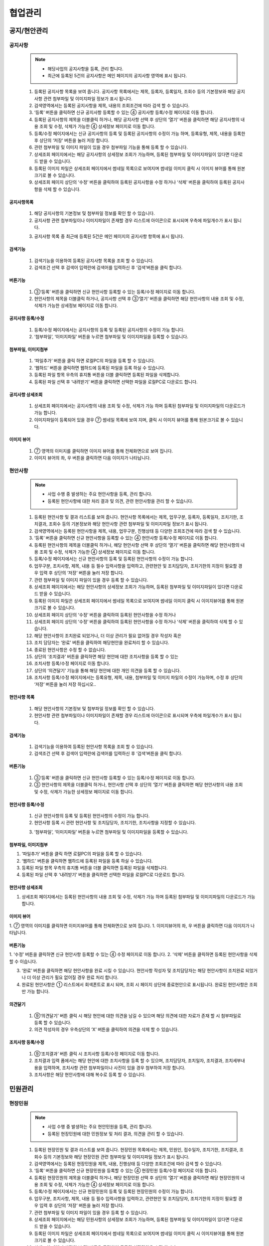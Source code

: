 ﻿.. _menu_Collaboration:


협업관리
#########


공지/현안관리
*************

공지사항
========

 .. note::
  - 해당사업의 공지사항을 등록, 관리 합니다.
  - 최근에 등록된 5건의 공지사항은 메인 페이지의 공지사항 영역에 표시 됩니다.


 1. 등록된 공지사항 목록을 보여 줍니다.  공지사항 목록에서는 제목, 등록자, 등록일자, 조회수 등의 기본정보와 해당 공지사항 관련 첨부파일 및 이미지파일 정보가 표시 됩니다.
 2. 검색영역에서는 등록된 공지사항을 제목, 내용의 조회조건에 따라 검색 할 수 있습니다.
 3. ‘등록’ 버튼을 클릭하면 신규 공지사항 등록할 수 있는 ④ 공지사항 등록/수정 페이지로 이동 합니다.
 4. 등록된 공지사항의 제목을 더블클릭 하거나, 해당 공지사항 선택 후 상단의  ‘열기’ 버튼을 클릭하면 해당 공지사항의 내용 조회 및 수정, 삭제가 가능한 ④ 상세정보 페이지로 이동 합니다.
 5. 등록/수정 페이지에서는 신규 공지사항의 등록 및 등록된 공지사항의 수정이 가능 하며, 등록유형, 제목, 내용을 등록한 후 상단의 ‘저장’ 버튼을 눌러 저장 합니다.
 6. 관련 첨부파일 및 이미지 파일이 있을 경우 첨부파일 기능을 통해 등록 할 수 있습니다. 
 7. 상세조회 페이지에서는 해당 공지사항의 상세정보 조회가 가능하며, 등록된 첨부파일 및 이미지파일이 있다면 다운로드 받을 수 있습니다. 
 8. 등록된 이미지 파일은 상세조회 페이지에서 썸네일 목록으로 보여지며 썸네일 이미지 클릭 시 이미지 뷰어를 통해 원본크기로 볼 수 있습니다.
 9. 상세조회 페이지 상단의 ‘수정’ 버튼을 클릭하여 등록된 공지사항을 수정 하거나 ‘삭제’ 버튼을 클릭하여 등록된 공지사항을 삭제 할 수 있습니다.


공지사항목록
-------------

 .. image:: ../_images/W_0001.png

 1. 해당 공지사항의 기본정보 및 첨부파일 정보를 확인 할 수 있습니다.
 2. 공지사항 관련 첨부파일이나 이미지파일이 존재할 경우 리스트에 아이콘으로 표시되며 우측에 파일개수가 표시 됩니다.
 
 .. image:: ../_images/W_0002.png

 .. image:: ../_images/W_0003.png

 3. 공지사항 목록 중 최근에 등록된 5건은 메인 페이지의 공지사항 항목에 표시 됩니다.


검색기능
---------

 .. image:: ../_images/W_0004.png

 1. 검색기능을 이용하여 등록된 공지사항 목록을 조회 할 수 있습니다.
 2. 검색조건 선택 후 검색어 입력란에 검색어를  입력하신 후 ‘검색’버튼을 클릭 합니다.
 

버튼기능
---------

 .. image:: ../_images/W_0005.png

 1. ③‘등록’ 버튼을 클릭하면 신규 현안사항 등록할 수 있는 등록/수정 페이지로 이동 합니다.
 2. 현안사항의 제목을 더블클릭 하거나, 공지사항 선택 후 ③‘열기’ 버튼을 클릭하면 해당 현안사항의 내용 조회 및 수정, 삭제가 가능한  상세정보 페이지로 이동 합니다.


공지사항 등록/수정
-------------------

 .. image:: ../_images/W_0006.png

 1. 등록/수정 페이지에서는 공지사항의 등록 및 등록된 공지사항의 수정이 가능 합니다.
 2. ‘첨부파일’, ‘이미지파일’ 버튼을 누르면 첨부파일 및 이미지파일을 등록할 수 있습니다.


첨부파일, 이미지첨부
---------------------

 .. image:: ../_images/W_0007.png

 1. ‘파일추가’ 버튼을 클릭 하면 로컬PC의 파일을 등록 할 수 있습니다.
 2. ‘웹하드’ 버튼을 클릭하면 웹하드에 등록된 파일을 등록 하실  수 있습니다.
 3. 등록된 파일 항목 우측의 휴지통 버튼을 더블 클릭하면 등록된 파일을 삭제합니다.
 4. 등록된 파일 선택 후 ‘내려받기’ 버튼을 클릭하면 선택한 파일을 로컬PC로 다운로드 합니다.


공지사항 상세조회
-------------------

 .. image:: ../_images/W_0008.png

 1. 상세조회 페이지에서는 공지사항의 내용 조회 및 수정, 삭제가 가능 하며 등록된 첨부파일 및 이미지파일의 다운로드가 가능 합니다.
 2. 이미지파일이 등록되어 있을 경우 ⑦ 썸네일 목록에 보여 지며, 클릭 시 이미지 뷰어를 통해 원본크기로 볼 수 있습니다.


이미지 뷰어
------------

 .. image:: ../_images/W_0009.png

 1. ⑦ 영역의 이미지를 클릭하면 이미지 뷰어를 통해 전체화면으로 보여 집니다.
 2. 이미지 뷰어의 좌, 우 버튼을 클릭하면 다음 이미지가 나타납니다.


현안사항
========

 .. note::
  - 사업 수행 중 발생하는 주요 현안사항을 등록, 관리 합니다.
  - 등록된 현안사항에 대한 처리 결과 및 의견, 관련 현안사항을 관리 할 수 있습니다.

 1. 등록된 현안사항 및 결과 리스트를 보여 줍니다.  현안사항 목록에서는 제목, 업무구분, 등록자, 등록일자, 조치기한, 조치결과, 조회수 등의 기본정보와 해당 현안사항 관련 첨부파일 및 이미지파일 정보가 표시 됩니다.
 2. 검색영역에서는 등록된 현안사항을 제목, 내용, 업무구분, 진행상태 등 다양한 조회조건에 따라 검색 할 수 있습니다.
 3. ‘등록’ 버튼을 클릭하면 신규 현안사항을 등록할 수 있는 ④ 현안사항 등록/수정 페이지로 이동 합니다.
 4. 등록된 현안사항의 제목을 더블클릭 하거나, 해당 현안사항 선택 후 상단의 ‘열기’ 버튼을 클릭하면 해당 현안사항의 내용 조회 및 수정, 삭제가 가능한 ④ 상세정보 페이지로 이동 합니다.
 5. 등록/수정 페이지에서는 신규 현안사항의 등록 및 등록된 현안사항의 수정이 가능 합니다.
 6. 업무구분, 조치사항, 제목, 내용 등 필수 입력사항을 입력하고, 관련현안 및 조치담당자, 조치기한의 지정이 필요할 경우 입력 후 상단의 ‘저장’ 버튼을 눌러 저장 합니다.
 7. 관련 첨부파일 및 이미지 파일이 있을 경우 등록 할 수 있습니다. 
 8. 상세조회 페이지에서는 해당 현안사항의 상세정보 조회가 가능하며, 등록된 첨부파일 및 이미지파일이 있다면 다운로드 받을 수 있습니다. 
 9. 등록된 이미지 파일은 상세조회 페이지에서 썸네일 목록으로 보여지며 썸네일 이미지 클릭 시 이미지뷰어를 통해 원본크기로 볼 수 있습니다.
 10. 상세조회 페이지 상단의 ‘수정’ 버튼을 클릭하여 등록된 현안사항을 수정 하거나
 11.  상세조회 페이지 상단의 ‘수정’ 버튼을 클릭하여 등록된 현안사항을 수정 하거나  ‘삭제’ 버튼을 클릭하여 삭제 할 수 있습니다.
 12. 해당 현안사항이 조치완료 되었거나, 더 이상 관리가 필요 없어질 경우 작성자 혹은
 13. 조치 담당자는 ‘완료’ 버튼을 클릭하여 해당현안을 완료처리 할 수 있습니다.
 14. 종료된 현안사항은 수정 할 수 없습니다.
 15. 상단의 ‘조치결과’ 버튼을 클릭하면 해당 현안에 대한 조치사항을 등록 할 수 있는
 16.       조치사항 등록/수정 페이지로 이동 합니다.
 17. 상단의 ‘의견달기’ 기능을 통해 해당 현안에 대한 개인 의견을 등록 할 수 있습니다.
 18. 조치사항 등록/수정 페이지에서는 등록유형, 제목, 내용, 첨부파일 및 이미지 파일의 수정이 가능하며, 수정 후 상단의 ‘저장’ 버튼을 눌러 저장 하십시오..


현안사항 목록
--------------

 .. image:: ../_images/W_0010.png

 1. 해당 현안사항의 기본정보 및 첨부파일 정보를 확인 할 수 있습니다.
 2. 현안사항 관련 첨부파일이나 이미지파일이 존재할 경우 리스트에 아이콘으로 표시되며 우측에 파일개수가 표시 됩니다.


검색기능
---------

 .. image:: ../_images/W_0011.png

 1. 검색기능을 이용하여 등록된 현안사항 목록을 조회 할 수 있습니다.
 2. 검색조건 선택 후 검색어 입력란에 검색어를  입력하신 후 ‘검색’버튼을 클릭 합니다.


버튼기능
---------

 .. image:: ../_images/W_0012.png

 1. ③‘등록’ 버튼을 클릭하면 신규 현안사항 등록할 수 있는 등록/수정 페이지로 이동 합니다.
 2. ③ 현안사항의 제목을 더블클릭 하거나, 현안사항 선택 후 상단의  ‘열기’ 버튼을 클릭하면 해당 현안사항의 내용 조회 및 수정, 삭제가 가능한  상세정보 페이지로 이동 합니다.


현안사항 등록/수정
-------------------

 .. image:: ../_images/W_0013.png

 1. 신규 현안사항의 등록 및 등록된 현안사항의 수정이 가능 합니다.
 2. 현안사항 등록 시 관련 현안사항 및 조치담당자, 조치기한, 조치사항을 지정할 수 있습니다.

 .. image:: ../_images/W_0014.png

 3. ‘첨부파일’, ‘이미지파일’ 버튼을 누르면 첨부파일 및 이미지파일을 등록할 수 있습니다.


첨부파일, 이미지첨부
---------------------

.. image:: ../_images/W_0015.png

1. ‘파일추가’ 버튼을 클릭 하면 로컬PC의 파일을 등록 할 수 있습니다.
2. ‘웹하드’ 버튼을 클릭하면 웹하드에 등록된 파일을 등록 하실  수 있습니다.
3. 등록된 파일 항목 우측의 휴지통 버튼을 더블 클릭하면 등록된 파일을 삭제합니다.
4. 등록된 파일 선택 후 ‘내려받기’ 버튼을 클릭하면 선택한 파일을 로컬PC로 다운로드 합니다.


현안사항 상세조회
------------------

.. image:: ../_images/W_0016.png

1. 상세조회 페이지에서는 등록된 현안사항의 내용 조회 및 수정, 삭제가 가능 하며 등록된 첨부파일 및 이미지파일의 다운로드가 가능 합니다.


이미지 뷰어
------------

.. image:: ../_images/W_0017.png

1. ⑦ 영역의 이미지를 클릭하면 이미지뷰어를 통해 전체화면으로 보여 집니다.
1. 이미지뷰어의 좌, 우 버튼을 클릭하면 다음 이미지가 나타납니다.


버튼기능
---------

.. image:: ../_images/W_0018.png

1. ‘수정’ 버튼을 클릭하면 신규 현안사항 등록할 수 있는④ 수정 페이지로 이동 합니다.
2. ‘삭제’ 버튼을 클릭하면 등록된 현안사항을 삭제 할 수 이습니다.        

.. image:: ../_images/W_0019.png

3. ‘완료’ 버튼을 클릭하면 해당 현안사항을 완료 시킬 수 있습니다. 현안사항 작성자 및 조치담당자는 해당 현안사항이 조치완료 되었거나 더 이상 관리가 필요 없어질 경우 완료 처리 합니다.
4. 완료된 현안사항은 ① 리스트에서 회색폰트로 표시 되며, 조회 시 페이지 상단에 종료현안으로 표시됩니다. 완료된 현안사항은 조회만 가능 합니다.


의견달기
---------

 .. image:: ../_images/W_0020.png

 1. ⑨‘의견달기’ 버튼 클릭 시 해당 현안에 대한 의견을 남길 수 있으며 해당 의견에 대한 자료가 존재 할 시 첨부파일로 등록 할 수 있습니다.
 2. 의견 작성자의 경우 우측상단의 ‘X’ 버튼을 클릭하여 의견을 삭제 할 수 있습니다.      


조치사항 등록/수정
-------------------

 .. image:: ../_images/W_0021.png

 1. ⑨‘조치결과’ 버튼 클릭 시 조치사항 등록/수정 페이지로 이동 합니다.
 2. 조치결과 입력 폼에서는 해당 현안에 대한 조치사항을 등록 할 수 있으며, 조치담당자, 조치일자, 조치결과, 조치세부내용을 입력하며, 조치사항 관련 첨부파일이나 사진이 있을 경우 첨부하여 저장 합니다.
 3. 조치사항은 해당 현안사항에 대해 복수로 등록 할 수 있습니다.




민원관리
********


현장민원
========

 .. note::
  - 사업 수행 중 발생하는 주요 현안민원을 등록, 관리 합니다.
  - 등록된 현장민원에 대한 민원정보 및 처리 결과, 의견을 관리 할 수 있습니다.

 1. 등록된 현장민원 및 결과 리스트를 보여 줍니다.  현장민원 목록에서는 제목, 민원인, 접수일자, 조치기한, 조치결과, 조회수 등의 기본정보와 해당 현장민원 관련 첨부파일 및 이미지파일 정보가 표시 됩니다.
 2. 검색영역에서는 등록된 현장민원을 제목, 내용, 진행상태 등 다양한 조회조건에 따라 검색 할 수 있습니다.
 3. ‘등록’ 버튼을 클릭하면 신규 현장민원을 등록할 수 있는 ④ 현장민원 등록/수정 페이지로 이동 합니다.
 4. 등록된 현장민원의 제목을 더블클릭 하거나, 해당 현장민원 선택 후 상단의  ‘열기’ 버튼을 클릭하면 해당 현장민원의 내용 조회 및 수정, 삭제가 가능한 ④ 상세정보 페이지로 이동 합니다.
 5. 등록/수정 페이지에서는 신규 현장민원의 등록 및 등록된 현장민원의 수정이 가능 합니다.
 6. 업무구분, 조치사항, 제목, 내용 등 필수 입력사항을 입력하고, 관련현안 및 조치담당자, 조치기한의 지정이 필요할 경우 입력 후 상단의 ‘저장’ 버튼을 눌러 저장 합니다.
 7. 관련 첨부파일 및 이미지 파일이 있을 경우 등록 할 수 있습니다. 
 8. 상세조회 페이지에서는 해당 민원사항의 상세정보 조회가 가능하며, 등록된 첨부파일 및 이미지파일이 있다면 다운로드 받을 수 있습니다. 
 9. 등록된 이미지 파일은 상세조회 페이지에서 썸네일 목록으로 보여지며 썸네일 이미지 클릭 시 이미지뷰어를 통해 원본크기로 볼 수 있습니다.
 10. 상세조회 페이지 상단의 ‘수정’ 버튼을 클릭하여 등록된 현장민원을 수정 하거나
 11.  상세조회 페이지 상단의 ‘수정’ 버튼을 클릭하여 등록된 현장민원을 수정 하거나  ‘삭제’ 버튼을 클릭하여 삭제 할 수 있습니다.
 12. 해당 현장민원이 조치완료 되었거나, 더 이상 관리가 필요 없어질 경우 작성자 혹은
 13. 조치 담당자는 ‘완료’ 버튼을 클릭하여 해당현안을 완료처리 할 수 있습니다.
 14. 종료된 현장민원은 수정 할 수 없습니다.
 15. 상단의 ‘조치결과’ 버튼을 클릭하면 해당 현안에 대한 조치사항을 등록 할 수 있는 ⑩ 조치사항 등록/수정 페이지로 이동 합니다.
 16. 상단의 ‘의견달기’ 기능을 통해 해당 현안에 대한 개인 의견을 등록 할 수 있습니다.
 17. 조치사항 등록/수정 페이지에서는 등록유형, 제목, 내용, 첨부파일 및 이미지 파일의 수정이 가능하며, 수정 후 상단의 ‘저장’ 버튼을 눌러 저장 하십시오..


현장민원 목록
--------------

 .. image:: ../_images/W_0022.png

 1. 해당 현장민원의 기본정보 및 첨부파일 정보를 확인 할 수 있습니다.
 2. 현장민원 관련 첨부파일이나 이미지파일이 존재할 경우 리스트에 아이콘으로 표시되며 우측에 파일개수가 표시 됩니다.


검색기능
---------

 .. image:: ../_images/W_0023.png

 1. 검색기능을 이용하여 등록된 현장민원 목록을 조회 할 수 있습니다.
 2. 검색조건 선택 후 검색어 입력란에 검색어를  입력하신 후 ‘검색’버튼을 클릭 합니다.


버튼기능
---------

 .. image:: ../_images/W_0024.png

 1. ③‘등록’ 버튼을 클릭하면 신규 현장민원 등록할 수 있는 등록/수정 페이지로 이동 합니다.
 2. ③ 현장민원의 제목을 더블클릭 하거나, 현장민원 선택 후 상단의 ‘열기’ 버튼을 클릭하면 해당 현장민원의 내용 조회 및 수정, 삭제가 가능한  상세정보 페이지로 이동 합니다.


현장민원 등록/수정
-------------------

 .. image:: ../_images/W_0025.png

 1. 신규 현장민원의 등록 및 등록된 현장민원의 수정이 가능 합니다.
 2. 현장민원 등록 시 민원인 정보 및 접수일자, 조치담당자, 조치기한, 조치사항을 지정할 수 있습니다.

 .. image:: ../_images/W_0026.png

 3. ‘첨부파일’, ‘이미지파일’ 버튼을 누르면 첨부파일 및 이미지파일을 등록할 수 있습니다.


첨부파일, 이미지첨부
---------------------

 .. image:: ../_images/W_0027.png

 1. ‘파일추가’ 버튼을 클릭 하면 로컬PC의 파일을 등록 할 수 있습니다.
 2. ‘웹하드’ 버튼을 클릭하면 웹하드에 등록된 파일을 등록 하실  수 있습니다.
 3. 등록된 파일 항목 우측의 휴지통 버튼을 더블 클릭하면 등록된 파일을 삭제합니다.
 4. 등록된 파일 선택 후 ‘내려받기’ 버튼을 클릭하면 선택한 파일을 로컬PC로 다운로드 합니다.


현장민원 상세조회
------------------

 .. image:: ../_images/W_0028.png

 1. 상세조회 페이지에서는 등록된 현장민원의 내용 조회 및 수정, 삭제가 가능 하며 등록된 첨부파일 및 이미지파일의 다운로드가 가능 합니다.


이미지 뷰어
------------

 .. image:: ../_images/W_0029.png

 1. ⑦ 영역의 이미지를 클릭하면 이미지뷰어를 통해 전체화면으로 보여 집니다.
 2. 이미지뷰어의 좌, 우 버튼을 클릭하면 다음 이미지가 나타납니다.


버튼기능
---------

 .. image:: ../_images/W_0030.png

 1. ‘수정’ 버튼을 클릭하면 등록된 현장민원을 수정할 수 있는 ④ 수정 페이지로 이동 합니다.
 2. ‘삭제’ 버튼을 클릭하면 등록된 현장민원을 삭제 할 수 이습니다.  

 .. image:: ../_images/W_0031.png

 3. ‘완료’ 버튼을 클릭하면 해당 현장민원을 완료 시킬 수 있습니다. 현장민원 작성자 및 조치담당자는 해당 현장민원이 조치완료 되었거나 더 이상 관리가 필요 없어질 경우 완료 처리 합니다.
 4. 완료된 현장민원은 ① 리스트에서 회색폰트로 표시 되며, 조회 시 페이지 상단에 종료현안으로 표시됩니다. 완료된 현장민원은 조회만 가능 합니다.


의견달기
---------

 .. image:: ../_images/W_0032.png

 1. ⑨‘의견달기’ 버튼 클릭 시 해당 현안에 대한 의견을 남길 수 있으며 해당 의견에 대한 자료가 존재 할 시 첨부파일로 등록 할 수 있습니다.
 2. 의견 작성자의 경우 우측상단의 ‘X’ 버튼을 클릭하여 의견을 삭제 할 수 있습니다.


조치사항 등록/수정
-------------------

 .. image:: ../_images/W_0033.png

 1. ⑨‘조치결과’ 버튼 클릭 시 조치사항 등록/수정 페이지로 이동 합니다.
 2. 조치결과 입력 폼에서는 해당 현안에 대한 조치사항을 등록 할 수 있으며, 조치담당자, 조치일자, 조치결과, 조치세부내용을 입력하며, 조치사항 관련 첨부파일이나 사진이 있을 경우 첨부하여 저장 합니다.
 3. 조치사항은 해당 현장민원에 대해 복수로 등록 할 수 있습니다.


주요일정관리
************


Milestone
==========

 .. note::
  - 해당 사업의 Milestone 을 등록, 관리 합니다.
  - 등록된 Milestone 항목은 메인 화면의 Milestone Progress 영역에 그래프 형태로 보여집니다.


 1. 등록된 Milestone 목록을 보여 줍니다. Milestone 목록에서는 Milestone명칭 및 계획일자, 실적일자 정보가 표시 됩니다.
 2. 검색영역에서는 등록된 Milestone 의 명칭을 통해 검색 할 수 있습니다.
 3. 상세내용 영역에는 ① 에서 선택된 Milestone의 상세정보를 보여 줍니다.
 4. 버튼 기능을 이용해 신규 Milestone를 등록 하거나 수정, 삭제 할 수 있습니다.

 .. image:: ../_images/W_0034.png


메인페이지
-----------

 .. image:: ../_images/W_0035.png

 1. 등록된 Milestone은 메인페이지의 Milestone Progress에 그래프 형태로 표시 됩니다.
 2. 계획일자보다 실적일자가 빠를 경우 푸른색으로, 느릴 경우 붉은색으로 표시 됩니다.


검색기능
---------

 .. image:: ../_images/W_0036.png

 1. 검색기능을 이용하여 등록된 Milestone 목록을 조회 할 수 있습니다.
 2. 검색조건 선택 후 검색어 입력란에 검색어를  입력하신 후‘검색’버튼을 클릭 합니다.


버튼기능
---------

 1. ‘추가’ 버튼을 클릭하여 ③ 상세내용을 작성한 후 ‘저장’ 버튼을 누르면 새로운 Milestone 항목이 등록 됩니다.
 2. 등록된 Milestone 정보를 수정한 후 ‘저장’ 버튼을 누르면 해당 Milestone 정보가 수정 됩니다.
 3. ‘삭제’ 버튼을 클릭하면 등록된 Milestone를 삭제 할 수 있습니다.  


일정관리
========

 .. note::
  - 해당 사업의 사업일정 및 조직일정, 개인일정을 등록, 관리 합니다.
  - 일정관리 메뉴는 캘린더를 통한 월간일정 및 주간일정 페이지와 날짜 선택 시 보여지는 일정관리 페이지로 구성되어 있습니다.


 1. [월간일정] 에서는 선택 월의 등록된 일정을 캘린더 형태로 보여 주며, 각 일자에 해당하는 일정 리스트가 표시 됩니다.
 2. 등록된 일정의 범위 및 유형에 따라 제목 앞에 아이콘이 표시됩니다. 
 3. 캘린더에서 특정 날짜를 클릭하면 해당 일자의 일정관리 페이지로 이동 합니다.
 4. 연월 이동버튼을 클릭하여 이전 월, 다음 월 일정을 조회 할 수 있습니다. 검색기준일을 선택하면 특정 날짜로 바로 이동 하며, ‘현재일정’ 버튼을 클릭하면 오늘 날짜의 일정으로 돌아 옵니다.
 5. ‘사업일정’, ‘조직일정’, ‘개인일정’ 체크박스를 체크하면 ① 일정 캘린더에 해당 일정이 나타나며 체크 해제 시 리스트에서 사라집니다.
 6. [주간일정] 탭의 ④에서는 선택 주간의 등록된 일정을 시작시간과 종료시간에 맞춰 Bar-Chart 형태로 보여 줍니다.
 7. 등록된 일정은 범위 및 유형에 따라 제목 앞에 아이콘이 표시됩니다.
 8. 등록된 일정을 클릭하면 해당일정의 상세정보를 확인 할 수 있는 일정관리 페이지로 이동 합니다.
 9. 일정추가 컬럼의 ‘+’ 버튼을 클릭하면 해당일자의 신규 일정을 추가 할 수 있는 일정관리 페이지로 이동 합니다.
 10. 주간 이동버튼을 클릭하여 이전 주, 다음 주 일정을 조회 할 수 있습니다. 검색기준일을 선택하면 특정 날짜로 바로 이동 하며, ‘현재일정’ 버튼을 클릭하면 오늘 날짜의 일정으로 돌아 옵니다.
 11. ‘사업일정’, ‘조직일정’, ‘개인일정’ 체크박스를 체크하면 ④ 주간일정에 해당 일정이 나타나며 체크 해제 시 리스트에서 사라집니다.
 12. [주간일정] 탭의 ④에서는 선택 주간의 등록된 일정을 시작시간과 종료시간에 맞춰 Bar-Chart 형태로 보여 줍니다.
 13. 등록된 일정은 범위 및 유형에 따라 제목 앞에 아이콘이 표시됩니다.
 14. 등록된 일정을 클릭하면 해당일정의 상세정보를 확인 할 수 있는 일정관리 페이지로 이동 합니다.
 15. 일정추가 컬럼의 ‘+’ 버튼을 클릭하면 해당일자의 신규 일정을 추가 할 수 있는 일정관리 페이지로 이동 합니다.
 16. 주간 이동버튼을 클릭하여 이전 주, 다음 주 일정을 조회 할 수 있습니다. 검색기준일을 선택하면 특정 날짜로 바로 이동 하며, ‘현재일정’ 버튼을 클릭하면 오늘 날짜의 일정으로 돌아 옵니다.
 17. ‘사업일정’, ‘조직일정’, ‘개인일정’ 체크박스를 체크하면       주간일정에 해당 일정이 나타나며 체크 해제 시 리스트에서 사라집니다.
 18. [월간일정] 및 [주간일정]에서 특정 날짜, 혹은 일정선택 시 일정 관리 페이지로 이동 합니다.
 19. 일정 목록에서는 해당 일자의 등록된 일정목록을 보여줍니다.
 20. 검색기능을 통해 등록된 일정 리스트를 조회 할 수 있습니다.
 21. 버튼 기능을 통해 새로운 일정을 추가 하거나 등록된 일정을 수정, 삭제 할 수 있습니다.
 22. ⑧ 에서 선택한 일정항목의 상세정보를 관리 합니다.
 23. 일정범위, 일정구분, 반복설정, 중요일정, 일정기간 및 시간 설정이 가능 합니다.


월간일정
---------

 .. image:: ../_images/W_0037.png


검색기능
---------

 .. image:: ../_images/W_0038.png

 1. 연월 검색기능의 좌, 우 화살표 버튼을 클릭하면 이전 월, 다음 월로 이동 합니다.
 2. 검색기준일을 설정하면 검색일자의 월로 바로 이동하며, ‘현재일정’ 버튼 클릭 시 오늘 날짜의 일정으로 돌아옵니다.


일정옵션
---------

 .. image:: ../_images/W_0039.png

 1. 체크박스를 체크 해제하면 일정 캘린더에 해당 일정이 사라지며 체크 시 목록에 다시 나타납니다.

 .. image:: ../_images/W_0040.png

 2. 일정의 범위 및 유형에 따라 제목 앞에 아이콘이 표시됩니다.


주간일정
---------

 .. image:: ../_images/W_0041.png
 .. image:: ../_images/W_0042.png

 1. 일정 시간에 맞춰 Bar-Chart가 표시되며, Bar 하단에 일정요약정보가 표시 됩니다.
 2. Bar 색상은 반복일정일 경우 파란색으로 단일일정일 경우 녹색으로 표시됩니다.

 .. image:: ../_images/W_0043.png

 3. 일정추가 컬럼의 ‘+’ 버튼을 클릭하면 해당일의 신규일정을 추가 할 수 있는 일정관리 페이지로 이동 합니다.


검색기능
---------

 .. image:: ../_images/W_0044.png

 1. 주간 검색기능의 좌, 우 화살표 버튼을 클릭하면 이전 주, 다음 주로 이동 합니다.
 2. 검색기준일을 설정하면 검색일자의 주로 바로 이동하며, ‘현재일정’ 버튼 클릭 시 오늘 날짜의 일정으로 돌아옵니다.


일정관리
---------

 .. image:: ../_images/W_0045.png


검색기능
---------

 .. image:: ../_images/W_0046.png

 1. 검색기준일을 설정하면 해당일자로 이동하며, ‘현재일정’ 버튼 클릭 시 오늘 날짜의 일정으로 돌아옵니다.
 2. 검색조건에 따른 일정 검색이 가능 합니다.


버튼기능
---------

 1. ‘추가’ 버튼을 클릭하여 ⑪ 상세내용을 작성한 후 ‘저장’ 버튼을 누르면 새로운 일정이 등록 됩니다.
 2. 등록된 일정 정보를 수정한 후 ‘저장’ 버튼을 누르면 해당 일정이 수정 됩니다.
 3. ‘삭제’ 버튼을 클릭하면 등록된 Milestone를 삭제 할 수 있습니다.   


상세설정
---------

 .. image:: ../_images/W_0047.png

 1. 일정범위 설정을 통해 사업, 조직, 개인 일정을 구분하여 등록 할 수 있습니다.
 2. 중요일정 체크 시 ⑧ 일정목록에서 해당 일정 제목 앞에 중요 아이콘이 표시 됩니다.

 .. image:: ../_images/W_0048.png

 3. 반복설정 옵션을 지정 하면 해당 일정을 일, 주, 월, 연 단위로 반복 할 수 있습니다.
 4. ‘반복없음’ 설정 시 해당일자에만 일정이 등록 됩니다.

 .. image:: ../_images/W_0049.png

 5. 반복설정을 ‘매일’로 지정 하면 해당 일정기간 동안 매일, ‘매주’로 지정하면 매주 지정 요일에 일정이 반복 됩니다.

 .. image:: ../_images/W_0050.png

 6. 반복설정을 ‘매월’로 지정 하면 해당 일정기간 동안 매월 지정된 일마다, ‘매년’으로 지정하면 매년 지정된 일자에 일정이 반복 됩니다.


메시지관리
**********


메시지함
========

 .. note::
  - PMIS 사용자간 간단한 메시지 및 파일 전송 기능을 제공 합니다.
  - 메시지함 은 수신메시지 목록을 보여주는 수신함과 발신메시지 목록을 보여주는 발신함, 작성 중인 메시지를 임시저장 할 수 있는 임시저장함으로 구성되어 있습니다.
  - 메시지 목록을 표시 합니다. 메시지를 더블클릭하면 내용을 확인 할 수 있습니다.


 1. 검색기능을 이용하여 메시지를 조회 할 수 있습니다.
 2. 버튼기능을 이용하여 메시지를 조회, 추가, 삭제 할 수 있습니다.
 3. 탭을 클릭 하여 수신함, 발신함, 임시저장함으로 이동 합니다.

 .. image:: ../_images/W_0051.png


검색기능
---------

 .. image:: ../_images/W_0052.png

 1. 검색기능을 이용하여 원하는 메시지를 조회 할 수 있습니다.
 2. 검색조건 선택 후 검색어 입력란에 검색어를  입력하신 후 ‘검색’버튼을 클릭 합니다.


버튼기능
---------

 1. ‘열기’  버튼을 클릭하면 모바일, 테블릿 PC에서 선택한 메시지 내용을 조회합니다.
 2. ‘추가’ 버튼을 클릭하면 메시지 작성화면으로 이동합니다.
 3. ‘삭제’ 버튼을 클릭하면 선택한 수신 메시지를 삭제 할 수 있습니다. 


 .. note::
  - 새 메시지 작성 화면 입니다.


 1. 메시지 내용을 작성합니다.
 2. 수신자를 지정합니다. 직접 검색하거나, 수신자 목록을 띄워 선택 할 수 있습니다.
 3. 첨부파일이 있을 경우 ‘파일추가’ 버튼을 클릭하여 파일을 첨부 합니다.
 4. 작성된 메시지를 ‘보내기’, ‘임시저장’,’삭제’ 할 수 있고 목록으로 돌아가려면 ‘닫기’를 클릭합니다

 .. image:: ../_images/W_0053.png


수신자 지정
------------

 .. image:: ../_images/W_0054.png

 1. ② 에서 수신자를 직접입력하여 추가 할 수 있습니다.
 2. 여러명의 수신자를 지정할 경우 수신자 목록창을 띄워 수신자를 선택 후 ‘+’ 버튼을 클릭 하여  추가합니다.(TO :수신자, CC : 참조자)
 3. ‘확인’ 버튼을 클릭하면 수신자 지정이 완료 됩니다.


첨부파일
---------

 1. 메시지 수신 후 ‘내려받기’  버튼을 클릭 하여 첨부된 자료를 다운로드 할 수 있습니다.
 2. ‘파일추가’ 버튼을 클릭 하여 파일을 첨부 할 수 있습니다.
 3. ‘폴더추가’ 버튼을 클릭하여 선택한 폴더 속 파일을 전부 첨부 합니다.
 4. ‘웹하드‘  버튼을 클릭하여 웹하드에 등록된 자료를 첨부 할 수 있습니다.


버튼기능
---------

 1. ‘보내기’ 버튼을 클릭 하여 작성된 메시지를 수신자에게 발송합니다.
 2. ‘임시저장’ 버튼을 클릭 하여 작성중인 메시지를 임시저장함에 보관 합니다.
 3. ‘삭제’ 버튼을 클릭하여 해당메시지를 삭제 합니다.
 4. ‘닫기‘  버튼을 클릭하면 메시지 목록으로 돌아 갑니다.


 .. note::
  - 수신된 메시지를 조회 하는 화면 입니다.


 1. 메시지 내용을 표시 합니다.
 2. 첨부파일을 표시 합니다.
 3. 메시지 기본정보를 표시 합니다.
 4. 버튼기능을 이용하여 메시지를 전달하거나, 답장, 삭제 할 수 있습니다.
 5. 첨부된 자료를 다운로드 합니다.

 .. image:: ../_images/W_0055.png


버튼기능
---------

 1. ‘문서보기’ 버튼을 클릭하여 메시지를 조회 합니다.
 2. ‘전달’ 버튼을 클릭하여 해당 메시지를 다른 사용자에게 전달 할 수 있습니다.
 3. ‘답장’ 버튼을 클릭하여 해당 메시지에 대한 답장을 할 수 있습니다.
 4. ‘삭제’ 버튼을 클릭하여 해당 메시지를 삭제 할 수 있습니다.
 5. ‘닫기’ 버튼을 클릭하여 메시지 목록 화면으로 이동합니다.


문서보기 기능
--------------

 .. image:: ../_images/W_0056.png

 1. ‘Save PDF’ 버튼을 클릭하여 해당 메시지를 PDF로 저장 할 수 있습니다.
 2. ‘인쇄’ 버튼을 클릭하여 해당 메시지를 인쇄 할 수 있습니다.
 3. ‘닫기’ 버튼을 클릭하여 팝업창을 닫습니다.


전달 기능
----------

 .. image:: ../_images/W_0057.png

 1. 수신된 멘시지를 다른사람에 전달 할 수 있습니다. 전달받을 사용자를 선택 후 ‘+’ 클릭하여 지정 후 ‘확인’ 버튼을 클릭하면 전달 됩니다.


웹하드관리
***********


웹하드 관리 
===========


 .. note::
  - 웹하드는 사업 관계자 간 데이터 공유 및 개인파일 저장 기능을 제공 합니다.
  - ‘공용’ 탭 선택 시 프로젝트 관계자 전체가 공유하는 웹하드로 접속되며, ‘개인’ 탭 선택 시 로그인 사용자만 사용가능 한 개인 웹하드로 접속 합니다.
  - 개인 웹하드의 경우 제한용량을 초과하여 사용할 경우 사용이 제약 될 수 있습니다.

 1. 웹하드 화면 좌측의 폴더 목록에서는 생성된 폴더가 트리 형태로 표시 됩니다.
 2. 버튼을 클릭하여 새로운 폴더를 추가하거나, 등록된 폴더를 수정, 삭제 할 수 있습니다.  폴더의 수정, 삭제는 폴더 생성자만 가능 합니다.
 3. 폴더 생성 및 수정 시 비밀번호를 지정할 수 있습니다. 비밀번호가 지정된 폴더는 자물쇠 아이콘이 나타나며 비밀번호를 입력하여야만 해당 폴더에 접근 할 수 있습니다.
 4. 비밀번호를 잊으셨을 경우 관리자에게 문의 하십시오.
 5. 파일폴더 영역에서는 선택 한 폴더의 파일목록 및 하위 폴더목록이 나타납니다.
 6. 검색조건을 입력하고 ‘검색’ 버튼을 클릭하면 조건에 맞는 파일로 커서가 이동 하며 ‘검색’버튼을 다시 클릭하면 다음 검색조건에 맞는 파일 위치로 커서가 이동 합니다.
 7. ‘올리기’ 버튼을 클릭하면 해당 폴더에 파일을 업로드 할 수 있습니다.
 8. 다운받을 목록을 체크한 후 ‘내려받기’ 버튼을 누르면 선택 한 폴더 및 파일을 압축하여 한번에 내려 받을 수 있습니다.
 9. 삭제할 목록을 체크한 후 상단의 ‘삭제’ 버튼을 클릭하면 체크된 항목이 영구 삭제 되며, 자신이 생성한 폴더 및 파일에 대해서만 삭제 가능 합니다.
 10. 한번에 올릴 수 있는 파일용량은 2GB로 제한되어 있으므로 2GB를 초과하는 파일의 경우 분할 압축하여 올리시기 바랍니다.

 .. image:: ../_images/W_0058.png


탭 선택 및 폴더검색
--------------------

 .. image:: ../_images/W_0059.png

 1. 상단의 탭을 선택하여 프로젝트 사용자 전체가 공유하는 ‘공용’ 웹하드와 개인만 사용하는 ‘개인’ 웹하드를 선택 할 수 있습니다.
 2. 폴더 영역의 검색조건을 입력한 후 ‘돋보기’ 버튼을 클릭하면 조건과 일치하는 폴더로 이동 합니다.
 3. 비밀번호가 설정된 폴더 접근 시 비밀번호를 입력하여야 폴더에 접근 할 수 있습니다.


버튼기능
---------

 .. image:: ../_images/W_0060.png

 1. ‘폴더추가’ 버튼을 클릭하여 ① 에 신규 폴더를 생성 할 수 있습니다.
 2. 비밀번호를 설정 하시려면 신규비밀번호와 비밀번호확인 항목을 입력 하십시오.
 3. ‘폴더수정’ 버튼 클릭 시 지정된 폴더명을 변경하거나 비밀번호를 설정 할 수 있습니다.
 4. ‘삭제’ 버튼을 클릭하면 등록된 폴더를 삭제 할 수 있습니다.
 5. 폴더 삭제는 폴더 등록자만 가능 합니다.


파일폴더
---------

 .. image:: ../_images/W_0061.png

 1. 파일폴더 목록에는 등록된 파일 및 폴더에 대한 파일/폴더 명칭, 용량, 등록자, 등록일시의 정보가 표시 됩니다.
 2. 리스트 상단의 ‘..’ 항목을 더블 클릭 하면 상위 폴더로 이동 되며, 폴더 항목을 더블 클릭 하면 해당폴더로 이동 합니다.
 3. 등록된 파일을 더블 클릭 시 로컬PC로 다운로드 합니다.


검색기능
---------

 .. image:: ../_images/W_0062.png

 1. 검색기능을 이용하여 등록된 파일목록을 조회 할 수 있습니다.
 2. 검색조건 선택 후 검색어 입력란에 검색어를 입력하신 후 ‘검색’버튼을 클릭 합니다.


버튼기능
---------

 .. image:: ../_images/W_0063.png

 1. ‘올리기’ 버튼을 클릭하여 업로드 할 파일을 선택한 후 저장 하면 ③ 파일폴더 목록에 등록한 파일이 표시 됩니다.
 2. 다운로드 할 폴더 및 파일을 선택한 후 ‘내려받기’ 버튼을 클릭하면 선택한 파일을 압축하여 로컬PC로 다운 받을 수 있습니다.
 3. ‘삭제’ 버튼을 클릭하면 등록된 파일을 삭제 할 수 있습니다.
 4. 파일 삭제는 파일 등록자만 가능 합니다.


PMIS관리
********


PMIS 질의/응답 
==============

 .. note::
  - PMIS 사용 중 발생하는 질의 및 응답을 등록, 관리 합니다.
  - PMIS 사용 중 발생하는 업무상 질의, 개선사항, 시스템사용문의 등을 등록하면 해당 질의 혹은 문제점에 대해 PMIS 사용자간 자유로운 의견개진 및 답변 등록을 통해 해결방안에 논의 할 수 있습니다.

 1. 등록된 질의 및 답변 리스트를 보여 줍니다.  질의/응답 목록에서는 제목, 등록자, 등록일자, 조회수 등의 기본정보와 해당 질의/응답 관련 첨부파일 및 이미지파일 정보가 표시 됩니다.
 2. 검색영역에서는 등록된 질의/응답을 제목, 내용에 따라 검색 할 수 있습니다.
 3. ‘등록’ 버튼을 클릭하면 신규 질의/응답을 등록할 수 있는 ④ 등록/수정 페이지로 이동 합니다. 등록된 질의/응답의 제목을 더블클릭 하거나, 해당 질의/응답 선택 후 상단의  ‘열기’ 버튼을 클릭하면 해당 질의/응답의 내용 조회 및 수정, 삭제가 가능한 ④ 상세정보 페이지로 이동 합니다.
 4. 등록/수정 페이지에서는 신규 질의/응답의 등록 및 등록된 질의/응답의 수정이 가능 합니다.
 5. 업무구분, 조치사항, 제목, 내용 등 필수 입력사항을 입력하고 상단의 ‘저장’ 버튼을 눌러 저장 합니다.
 6. 관련 첨부파일 및 이미지 파일이 있을 경우 등록 할 수 있습니다. 
 7. 상세조회 페이지에서는 해당 질의/응답의 상세정보 조회가 가능하며, 등록된 첨부파일 및 이미지파일이 있다면 다운로드 받을 수 있습니다. 
 8. 등록된 이미지 파일은 상세조회 페이지에서 썸네일 목록으로 보여지며 썸네일 이미지 클릭 시 이미지뷰어를 통해 원본크기로 볼 수 있습니다.
 9. 상세조회 페이지 상단의 ‘수정’ 버튼을 클릭하여 등록된 현안사항을 수정 하거나
 10.  상세조회 페이지 상단의 ‘수정’ 버튼을 클릭하여 등록된 질의/응답을 수정 하거나  ‘삭제’ 버튼을 클릭하여 삭제 할 수 있습니다.
 11. ‘닫기’ 버튼을 클릭하면 ① 질의/응답 목록으로 돌아갑니다.
 12. 상단의 ‘답글’ 버튼을 클릭하면 해당 질의에 대한 답변을 등록 할 수 있는 ⑩ 답변 등록/수정 페이지로 이동 합니다.
 13. 상단의 ‘의견달기’ 기능을 통해 해당 질의에 대한 개인 의견을 등록 할 수 있습니다.
 14. 답변등록/수정 페이지에서는 등록유형, 제목, 내용, 첨부파일 및 이미지 파일의 수정이 가능하며, 수정 후 상단의 ‘저장’ 버튼을 눌러 저장 하십시오.


질의/응답 목록
---------------

 .. image:: ../_images/W_0064.png

 1. 해당 질의/응답의 기본정보 및 첨부파일 정보를 확인 할 수 있습니다.
 2. 질의/응답 관련 첨부파일이나 이미지파일이 존재할 경우 리스트에 아이콘으로 표시되며 우측에 파일개수가 표시 됩니다.


검색기능
---------

 .. image:: ../_images/W_0065.png

 1. 검색기능을 이용하여 등록된 현안사항 목록을 조회 할 수 있습니다.
 2. 검색조건 선택 후 검색어 입력란에 검색어를  입력하신 후 ‘검색’버튼을 클릭 합니다.


버튼기능
---------

 .. image:: ../_images/W_0066.png

 1. ③ ‘등록’ 버튼을 클릭하면 신규 질의를 등록할 수 있는 등록/수정 페이지로 이동 합니다.
 2. ③ 질의/응답의 제목을 더블클릭 하거나, 질의/응답 선택 후 상단의  ‘열기’ 버튼을 클릭하면 해당 질의/응답의 내용 조회 및 수정, 삭제가 가능한  상세정보 페이지로 이동 합니다.


질의/응답 등록/수정
--------------------

 .. image:: ../_images/W_0067.png

 1. 신규 질의/응답의 등록 및 등록된 질의/응답의 수정이 가능 합니다.
 2. ‘첨부파일’, ‘이미지파일’ 버튼을 누르면 첨부파일 및 이미지파일을 등록할 수 있습니다.


첨부파일, 이미지첨부
---------------------

 .. image:: ../_images/W_0068.png

 1. ‘파일추가’ 버튼을 클릭 하면 로컬PC의 파일을 등록 할 수 있습니다.
 2. ‘웹하드’ 버튼을 클릭하면 웹하드에 등록된 파일을 등록 하실  수 있습니다.
 3. 등록된 파일 항목 우측의 휴지통 버튼을 더블 클릭하면 등록된 파일을 삭제합니다.
 4. 등록된 파일 선택 후 ‘내려받기’ 버튼을 클릭하면 선택한 파일을 로컬PC로 다운로드 합니다.


질의/응답 상세조회
-------------------

 .. image:: ../_images/W_0069.png

 1. 상세조회 페이지에서는 등록된 질의/응답의 내용 조회 및 수정, 삭제가 가능 하며 등록된 첨부파일 및 이미지파일의 다운로드가 가능 합니다.


이미지 뷰어
------------

 .. image:: ../_images/W_0070.png

 1. ⑦ 영역의 이미지를 클릭하면 이미지 뷰어를 통해 전체화면으로 보여 집니다.
 2. 이미지 뷰어의 좌, 우 버튼을 클릭하면 다음 이미지가 나타납니다


버튼기능
--------

 .. image:: ../_images/W_0071.png

 1. ‘수정’ 버튼을 클릭하면 신규 질의사항을 수정할 수 있는 ④ 수정 페이지로 이동 합니다.
 2. ‘삭제’ 버튼을 클릭하면 등록된 질의사항을 삭제 할 수 있습니다.
 3. ‘닫기’ 버튼 클릭 시 ① 질의/응답 목록으로 돌아갑니다.


의견달기
--------

.. image:: ../_images/W_0072.png

1. ⑨ ‘의견달기’ 버튼 클릭 시 해당 현안에 대한 의견을 남길 수 있으며 해당 의견에 대한 자료가 존재 할 시 첨부파일로 등록 할 수 있습니다.
2. 의견 작성자의 경우 우측상단의 ‘X’ 버튼을 클릭하여 의견을 삭제 할 수 있습니다.
3. ‘닫기’ 버튼 클릭 시 ① 질의/응답 목록으로 돌아갑니다.


답변 등록/수정
---------------

.. image:: ../_images/W_0073.png

1. ⑨ ‘답변’ 버튼 클릭 시 답변 등록 페이지로 이동 합니다.
2. 답변 입력 폼에서는 해당 질의에 대한 답변을 등록 할 수 있으며, 등록유형, 제목, 세부내용을 입력하고, 관련 첨부파일이나 사진이 있을 경우 첨부하여 저장 합니다.
3. 답변은 해당 질의에 대해 복수로 등록 할 수 있습니다.
